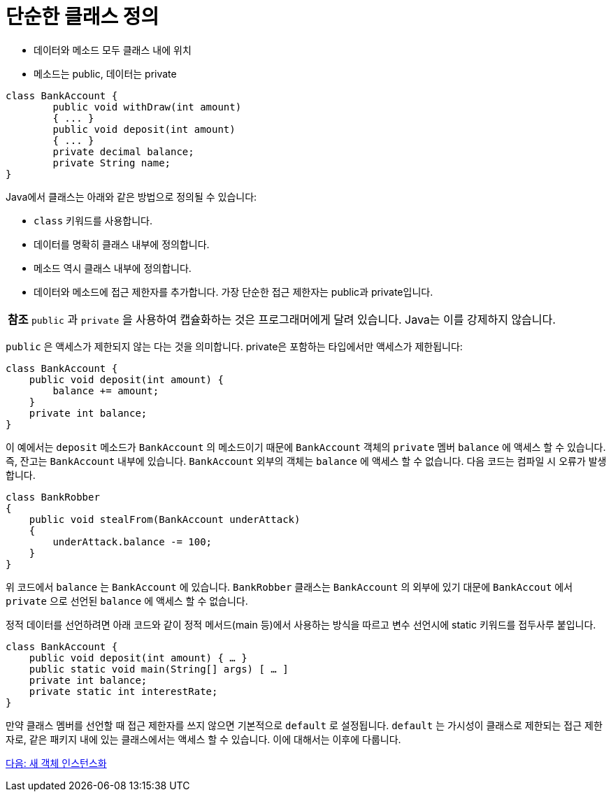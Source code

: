 = 단순한 클래스 정의

* 데이터와 메소드 모두 클래스 내에 위치
* 메소드는 public, 데이터는 private

[source, java]
----
class BankAccount {
    	public void withDraw(int amount)
	{ ... }
	public void deposit(int amount)
	{ ... }
	private decimal balance;
	private String name;
}
----

Java에서 클래스는 아래와 같은 방법으로 정의될 수 있습니다:

* `class` 키워드를 사용합니다.
* 데이터를 명확히 클래스 내부에 정의합니다.
* 메소드 역시 클래스 내부에 정의합니다.
* 데이터와 메소드에 접근 제한자를 추가합니다. 가장 단순한 접근 제한자는 public과 private입니다.

|===
|**참조** `public` 과 `private` 을 사용하여 캡슐화하는 것은 프로그래머에게 달려 있습니다. Java는 이를 강제하지 않습니다.
|===

`public` 은 액세스가 제한되지 않는 다는 것을 의미합니다. private은 포함하는 타입에서만 액세스가 제한됩니다:

[source, java]
----
class BankAccount {
    public void deposit(int amount) {
        balance += amount;
    }
    private int balance;
}
----

이 예에서는 `deposit` 메소드가 `BankAccount` 의 메소드이기 때문에 `BankAccount` 객체의 `private` 멤버 `balance` 에 액세스 할 수 있습니다. 즉, 잔고는 `BankAccount` 내부에 있습니다. `BankAccount` 외부의 객체는 `balance` 에 액세스 할 수 없습니다. 다음 코드는 컴파일 시 오류가 발생합니다.

[source, java]
----
class BankRobber 
{ 
    public void stealFrom(BankAccount underAttack) 
    { 
        underAttack.balance -= 100; 
    } 
}
----


위 코드에서 `balance` 는 `BankAccount` 에 있습니다. `BankRobber` 클래스는 `BankAccount` 의 외부에 있기 대문에 `BankAccout` 에서 `private` 으로 선언된 `balance` 에 액세스 할 수 없습니다.

정적 데이터를 선언하려면 아래 코드와 같이 정적 메서드(main 등)에서 사용하는 방식을 따르고 변수 선언시에 static 키워드를 접두사루 붙입니다. 

[source, java]
----
class BankAccount {
    public void deposit(int amount) { … }
    public static void main(String[] args) [ … ]
    private int balance;
    private static int interestRate;
}
----

만약 클래스 멤버를 선언할 때 접근 제한자를 쓰지 않으면 기본적으로 `default` 로 설정됩니다. `default` 는 가시성이 클래스로 제한되는 접근 제한자로, 같은 패키지 내에 있는 클래스에서는 액세스 할 수 있습니다. 이에 대해서는 이후에 다룹니다.

link:./15_instance.adoc[다음: 새 객체 인스턴스화]
